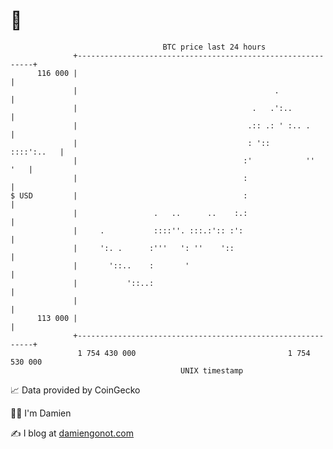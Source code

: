 * 👋

#+begin_example
                                     BTC price last 24 hours                    
                 +------------------------------------------------------------+ 
         116 000 |                                                            | 
                 |                                            .               | 
                 |                                       .   .':..            | 
                 |                                      .:: .: ' :.. .        | 
                 |                                      : '::      ::::':..   | 
                 |                                     :'            ''   '   | 
                 |                                     :                      | 
   $ USD         |                                     :                      | 
                 |                 .   ..      ..    :.:                      | 
                 |     .           ::::''. :::.:':: :':                       | 
                 |     ':. .      :'''   ': ''    '::                         | 
                 |       '::..    :       '                                   | 
                 |           '::..:                                           | 
                 |                                                            | 
         113 000 |                                                            | 
                 +------------------------------------------------------------+ 
                  1 754 430 000                                  1 754 530 000  
                                         UNIX timestamp                         
#+end_example
📈 Data provided by CoinGecko

🧑‍💻 I'm Damien

✍️ I blog at [[https://www.damiengonot.com][damiengonot.com]]
